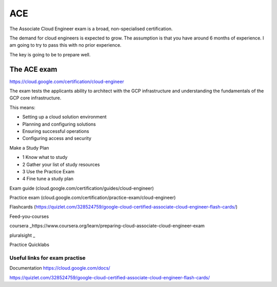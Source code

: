 ACE
###

The Associate Cloud Engineer exam is a broad, non-specialised certification.

The demand for cloud engineers is expected to grow. The assumption is that you have around 6 months of experience. I am going to try to pass this with no prior experience.

The key is going to be to prepare well.

The ACE exam 
-------------

https://cloud.google.com/certification/cloud-engineer

The exam tests the applicants ability to architect with the GCP infrastructure and understanding the fundamentals of the GCP core infrastructure.

This means:

- Setting up a cloud solution environment
- Planning and configuring solutions
- Ensuring successful operations
- Configuring access and security


Make a Study Plan

- 1 Know what to study
- 2 Gather your list of study resources
- 3 Use the Practice Exam
- 4 Fine tune a study plan

Exam guide (cloud.google.com/certification/guides/cloud-engineer)

Practice exam (cloud.google.com/certification/practice-exam/cloud-engineer)

Flashcards (https://quizlet.com/328524759/google-cloud-certified-associate-cloud-engineer-flash-cards/)

Feed-you-courses

coursera _https://www.coursera.org/learn/preparing-cloud-associate-cloud-engineer-exam

pluralsight _

Practice Quicklabs

##############################
Useful links for exam practise
##############################

Documentation https://cloud.google.com/docs/

https://quizlet.com/328524759/google-cloud-certified-associate-cloud-engineer-flash-cards/